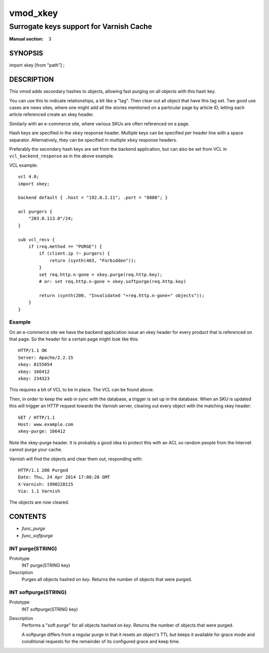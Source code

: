 ..
.. NB:  This file is machine generated, DO NOT EDIT!
..
.. Edit vmod.vcc and run make instead
..

.. role:: ref(emphasis)

.. _vmod_xkey(3):

=========
vmod_xkey
=========

----------------------------------------
Surrogate keys support for Varnish Cache
----------------------------------------

:Manual section: 3

SYNOPSIS
========

import xkey [from "path"] ;

DESCRIPTION
===========

This vmod adds secondary hashes to objects, allowing fast purging on
all objects with this hash key.

You can use this to indicate relationships, a bit like a "tag". Then
clear out all object that have this tag set. Two good use cases are
news sites, where one might add all the stories mentioned on a
particular page by article ID, letting each article referenced create
an xkey header.

Similarly with an e-commerce site, where various SKUs are often
referenced on a page.

Hash keys are specified in the ``xkey`` response header. Multiple keys
can be specified per header line with a space
separator. Alternatively, they can be specified in multiple ``xkey``
response headers.

Preferably the secondary hash keys are set from the backend
application, but can also be set from VCL in ``vcl_backend_response``
as in the above example.

.. vcl-start
VCL example::

    vcl 4.0;
    import xkey;

    backend default { .host = "192.0.2.11"; .port = "8080"; }

    acl purgers {
        "203.0.113.0"/24;
    }

    sub vcl_recv {
        if (req.method == "PURGE") {
            if (client.ip !~ purgers) {
                return (synth(403, "Forbidden"));
            }
            set req.http.n-gone = xkey.purge(req.http.key);
            # or: set req.http.n-gone = xkey.softpurge(req.http.key)

            return (synth(200, "Invalidated "+req.http.n-gone+" objects"));
        }
    }

.. vcl-end


Example
-------

On an e-commerce site we have the backend application issue an xkey
header for every product that is referenced on that page. So the
header for a certain page might look like this::

    HTTP/1.1 OK
    Server: Apache/2.2.15
    xkey: 8155054
    xkey: 166412
    xkey: 234323

This requires a bit of VCL to be in place. The VCL can be found above.

Then, in order to keep the web in sync with the database, a trigger is
set up in the database. When an SKU is updated this will trigger an
HTTP request towards the Varnish server, clearing out every object
with the matching xkey header::

    GET / HTTP/1.1
    Host: www.example.com
    xkey-purge: 166412

Note the xkey-purge header. It is probably a good idea to protect
this with an ACL so random people from the Internet cannot purge your
cache.

Varnish will find the objects and clear them out, responding with::

    HTTP/1.1 200 Purged
    Date: Thu, 24 Apr 2014 17:08:28 GMT
    X-Varnish: 1990228115
    Via: 1.1 Varnish

The objects are now cleared.

CONTENTS
========

* :ref:`func_purge`
* :ref:`func_softpurge`

.. _func_purge:

INT purge(STRING)
-----------------

Prototype
	INT purge(STRING key)

Description
    Purges all objects hashed on `key`. Returns the number of objects that were
    purged.


.. _func_softpurge:

INT softpurge(STRING)
---------------------

Prototype
	INT softpurge(STRING key)

Description
	Performs a "soft purge" for all objects hashed on `key`.
	Returns the number of objects that were purged.

	A softpurge differs from a regular purge in that it resets an
	object's TTL but keeps it available for grace mode and conditional
	requests for the remainder of its configured grace and keep time.

